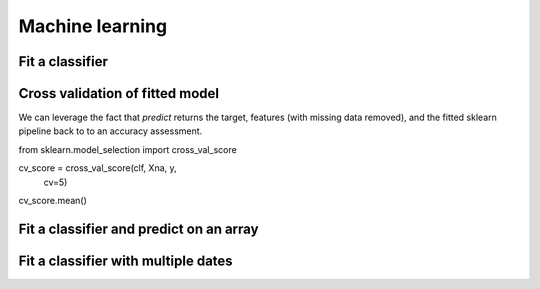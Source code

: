 .. _ml:

Machine learning
================

Fit a classifier
----------------

.. ipython:: python

    import geowombat as gw
    from geowombat.data import l8_224078_20200518, l8_224078_20200518_polygons
    from geowombat.ml import fit

    import geopandas as gpd
    from sklearn_xarray.preprocessing import Featurizer
    from sklearn.pipeline import Pipeline
    from sklearn.preprocessing import LabelEncoder, StandardScaler
    from sklearn.decomposition import PCA
    from sklearn.naive_bayes import GaussianNB

    le = LabelEncoder()

    # The labels are string names, so here we convert them to integers
    labels = gpd.read_file(l8_224078_20200518_polygons)
    labels['lc'] = le.fit(labels.name).transform(labels.name)

    # Use a data pipeline
    pl = Pipeline([('featurizer', Featurizer()),
                   ('scaler', StandardScaler()),
                   ('pca', PCA()),
                   ('clf', GaussianNB())])

    # Fit the classifier
    with gw.config.update(ref_res=100):
        with gw.open(l8_224078_20200518, chunks=128) as src:
           y, Xna, clf = fit(src, labels, pl, col='lc')

    print(clf)


Cross validation of fitted model
--------------------------------
We can leverage the fact that `predict` returns the target, features 
(with missing data removed), and the fitted sklearn pipeline back to
to an accuracy assessment.  

from sklearn.model_selection import cross_val_score

cv_score = cross_val_score(clf, Xna, y, 
                cv=5)
cv_score.mean()


Fit a classifier and predict on an array
----------------------------------------

.. ipython:: python

    from geowombat.ml import fit_predict

    with gw.config.update(ref_res=100):
        with gw.open(l8_224078_20200518, chunks=128) as src:
            y = fit_predict(src, labels, pl, col='lc')
            print(y)

Fit a classifier with multiple dates
------------------------------------

.. ipython:: python

    with gw.config.update(ref_res=100):
        with gw.open([l8_224078_20200518, l8_224078_20200518], time_names=['t1', 't2'], stack_dim='time', chunks=128) as src:
            y = fit_predict(src, labels, pl, col='lc')
            print(y)
